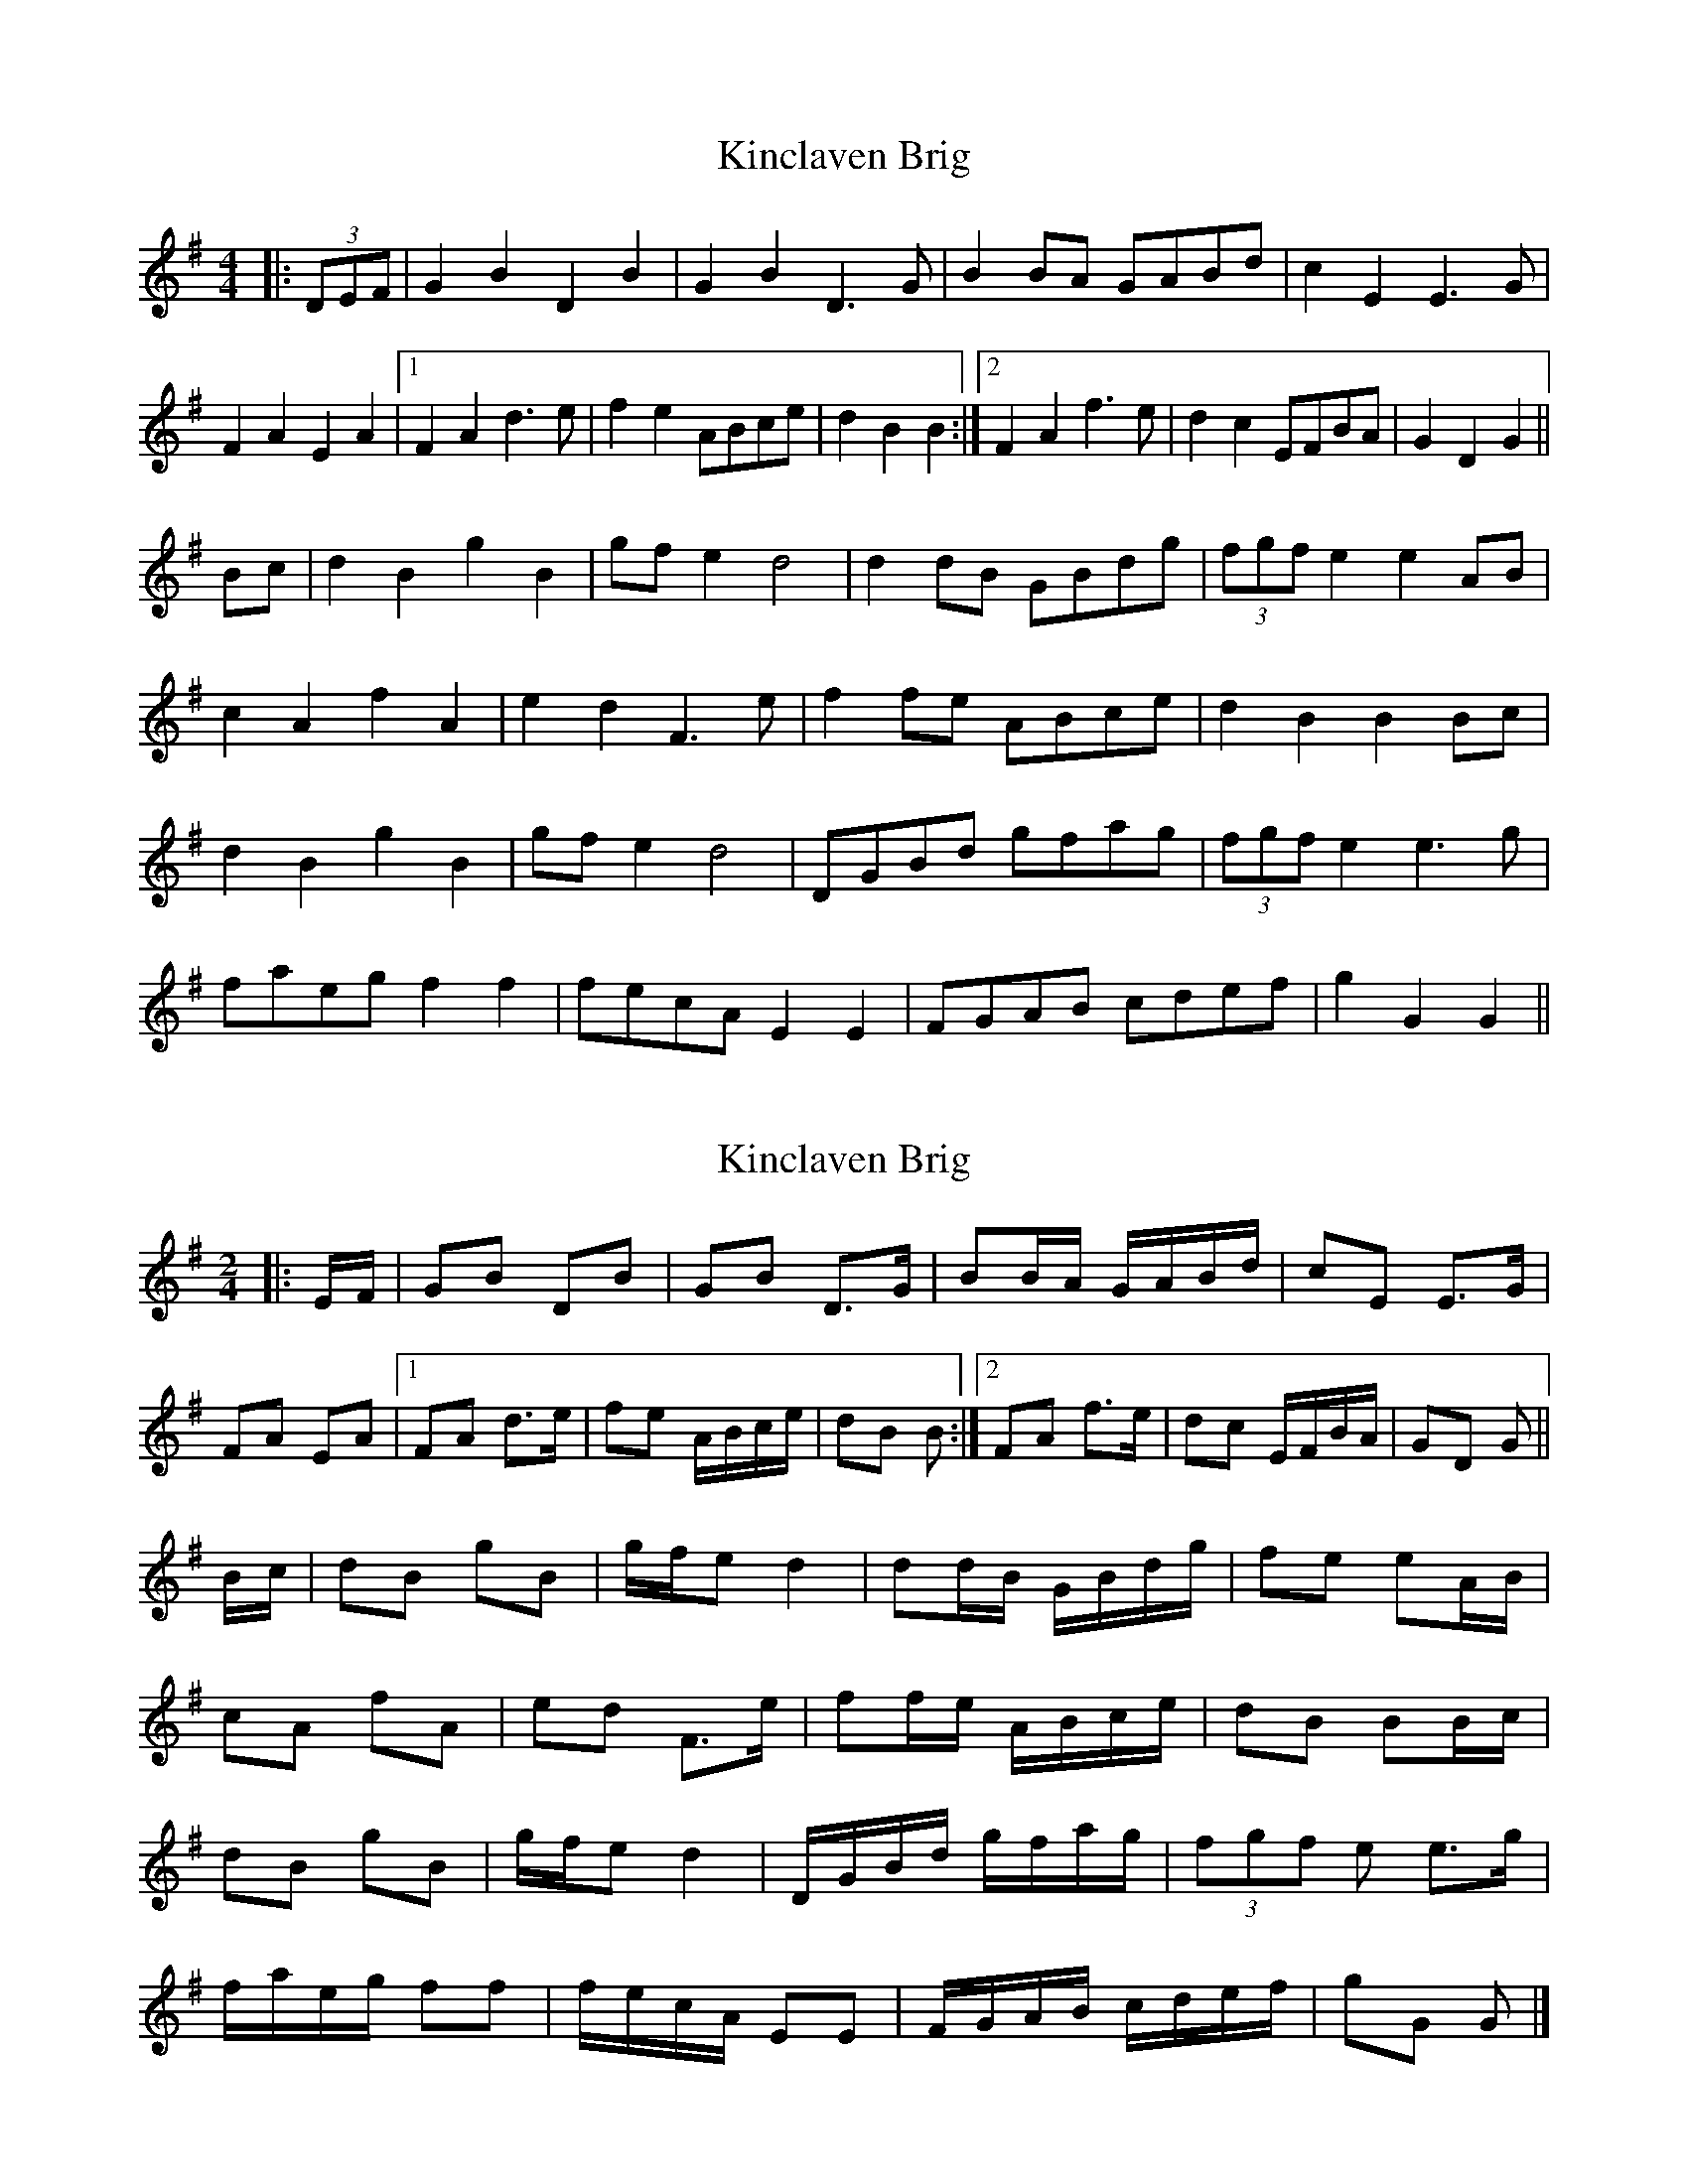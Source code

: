 X: 1
T: Kinclaven Brig
Z: ceolachan
S: https://thesession.org/tunes/7189#setting7189
R: barndance
M: 4/4
L: 1/8
K: Gmaj
|: (3DEF |G2 B2 D2 B2 | G2 B2 D3 G | B2 BA GABd | c2 E2 E3 G |
F2 A2 E2 A2 |[1 F2 A2 d3 e | f2 e2 ABce | d2 B2 B2 :|\
[2 F2 A2 f3 e | d2 c2 EFBA | G2 D2 G2 ||
Bc |d2 B2 g2 B2 | gf e2 d4 | d2 dB GBdg | (3fgf e2 e2 AB |
c2 A2 f2 A2 | e2 d2 F3 e | f2 fe ABce | d2 B2 B2 Bc |
d2 B2 g2 B2 | gf e2 d4 | DGBd gfag | (3fgf e2 e3 g |
faeg f2 f2 | fecA E2 E2 | FGAB cdef | g2 G2 G2 ||
X: 2
T: Kinclaven Brig
Z: ceolachan
S: https://thesession.org/tunes/7189#setting18735
R: barndance
M: 4/4
L: 1/8
K: Gmaj
M: 2/4
|: E/F/ |GB DB | GB D>G | BB/A/ G/A/B/d/ | cE E>G |
FA EA |[1 FA d>e | fe A/B/c/e/ | dB B :|\
[2 FA f>e | dc E/F/B/A/ | GD G ||
B/c/ |dB gB | g/f/e d2 | dd/B/ G/B/d/g/ | fe eA/B/ |
cA fA | ed F>e | ff/e/ A/B/c/e/ | dB BB/c/ |
dB gB | g/f/e d2 | D/G/B/d/ g/f/a/g/ | (3fgf e e>g |
f/a/e/g/ ff | f/e/c/A/ EE | F/G/A/B/ c/d/e/f/ | gG G |]
